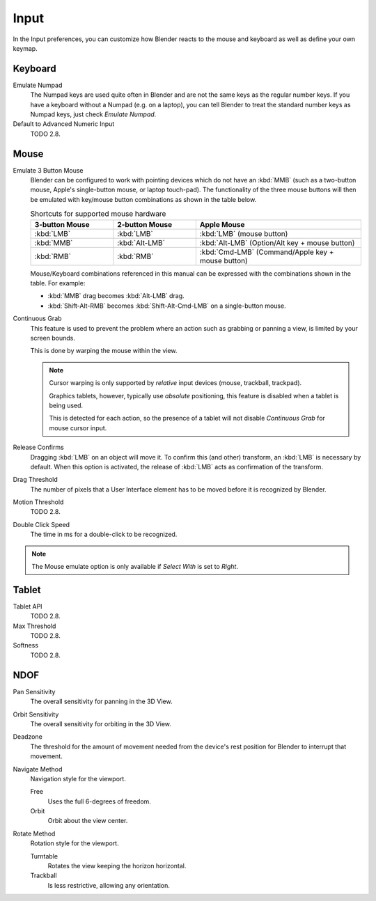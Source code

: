 .. _bpy.types.UserPreferencesInput:

*****
Input
*****

In the Input preferences, you can customize how Blender reacts to the mouse and keyboard as
well as define your own keymap.

.. figure:: /images/preferences_input_tab.png


Keyboard
========

Emulate Numpad
   The Numpad keys are used quite often in Blender and are not the same keys as the regular
   number keys. If you have a keyboard without a Numpad (e.g. on a laptop),
   you can tell Blender to treat the standard number keys as Numpad keys, just check *Emulate Numpad*.
Default to Advanced Numeric Input
   TODO 2.8.


Mouse
=====

Emulate 3 Button Mouse
   Blender can be configured to work with pointing devices which do not have an :kbd:`MMB`
   (such as a two-button mouse, Apple's single-button mouse, or laptop touch-pad).
   The functionality of the three mouse buttons will then be emulated with
   key/mouse button combinations as shown in the table below.

   .. list-table:: Shortcuts for supported mouse hardware
      :header-rows: 1
      :class: valign
      :widths: 25 25 50

      * - 3-button Mouse
        - 2-button Mouse
        - Apple Mouse
      * - :kbd:`LMB`
        - :kbd:`LMB`
        - :kbd:`LMB` (mouse button)
      * - :kbd:`MMB`
        - :kbd:`Alt-LMB`
        - :kbd:`Alt-LMB` (Option/Alt key + mouse button)
      * - :kbd:`RMB`
        - :kbd:`RMB`
        - :kbd:`Cmd-LMB` (Command/Apple key + mouse button)

   Mouse/Keyboard combinations referenced in this manual
   can be expressed with the combinations shown in the table. For example:

   - :kbd:`MMB` drag becomes :kbd:`Alt-LMB` drag.
   - :kbd:`Shift-Alt-RMB` becomes :kbd:`Shift-Alt-Cmd-LMB` on a single-button mouse.

Continuous Grab
   This feature is used to prevent the problem where an action such as grabbing or panning a view,
   is limited by your screen bounds.

   This is done by warping the mouse within the view.

   .. note::

      Cursor warping is only supported by *relative* input devices (mouse, trackball, trackpad).

      Graphics tablets, however, typically use *absolute* positioning,
      this feature is disabled when a tablet is being used.

      This is detected for each action,
      so the presence of a tablet will not disable *Continuous Grab* for mouse cursor input.
Release Confirms
   Dragging :kbd:`LMB` on an object will move it.
   To confirm this (and other) transform, an :kbd:`LMB` is necessary by default.
   When this option is activated, the release of :kbd:`LMB` acts as confirmation of the transform.
Drag Threshold
   The number of pixels that a User Interface element has to be moved before it is recognized by Blender.
Motion Threshold
   TODO 2.8.
Double Click Speed
   The time in ms for a double-click to be recognized.

.. note::

   The Mouse emulate option is only available if *Select With* is set to *Right*.


Tablet
======

Tablet API
   TODO 2.8.
Max Threshold
   TODO 2.8.
Softness
   TODO 2.8.


NDOF
====

Pan Sensitivity
   The overall sensitivity for panning in the 3D View.
Orbit Sensitivity
   The overall sensitivity for orbiting in the 3D View.
Deadzone
   The threshold for the amount of movement needed from
   the device's rest position for Blender to interrupt that movement.

Navigate Method
   Navigation style for the viewport.

   Free
      Uses the full 6-degrees of freedom.
   Orbit
      Orbit about the view center.

Rotate Method
   Rotation style for the viewport.

   Turntable
      Rotates the view keeping the horizon horizontal.
   Trackball
      Is less restrictive, allowing any orientation.
